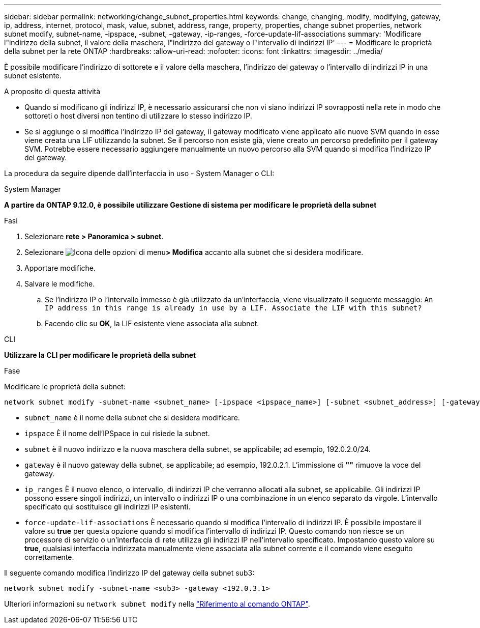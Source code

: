 ---
sidebar: sidebar 
permalink: networking/change_subnet_properties.html 
keywords: change, changing, modify, modifying, gateway, ip, address, internet, protocol, mask, value, subnet, address, range, property, properties, change subnet properties, network subnet modify, subnet-name, -ipspace, -subnet, -gateway, -ip-ranges, -force-update-lif-associations 
summary: 'Modificare l"indirizzo della subnet, il valore della maschera, l"indirizzo del gateway o l"intervallo di indirizzi IP' 
---
= Modificare le proprietà della subnet per la rete ONTAP
:hardbreaks:
:allow-uri-read: 
:nofooter: 
:icons: font
:linkattrs: 
:imagesdir: ../media/


[role="lead"]
È possibile modificare l'indirizzo di sottorete e il valore della maschera, l'indirizzo del gateway o l'intervallo di indirizzi IP in una subnet esistente.

.A proposito di questa attività
* Quando si modificano gli indirizzi IP, è necessario assicurarsi che non vi siano indirizzi IP sovrapposti nella rete in modo che sottoreti o host diversi non tentino di utilizzare lo stesso indirizzo IP.
* Se si aggiunge o si modifica l'indirizzo IP del gateway, il gateway modificato viene applicato alle nuove SVM quando in esse viene creata una LIF utilizzando la subnet. Se il percorso non esiste già, viene creato un percorso predefinito per il gateway SVM. Potrebbe essere necessario aggiungere manualmente un nuovo percorso alla SVM quando si modifica l'indirizzo IP del gateway.


La procedura da seguire dipende dall'interfaccia in uso - System Manager o CLI:

[role="tabbed-block"]
====
.System Manager
--
*A partire da ONTAP 9.12.0, è possibile utilizzare Gestione di sistema per modificare le proprietà della subnet*

.Fasi
. Selezionare *rete > Panoramica > subnet*.
. Selezionare image:icon_kabob.gif["Icona delle opzioni di menu"]*> Modifica* accanto alla subnet che si desidera modificare.
. Apportare modifiche.
. Salvare le modifiche.
+
.. Se l'indirizzo IP o l'intervallo immesso è già utilizzato da un'interfaccia, viene visualizzato il seguente messaggio:
`An IP address in this range is already in use by a LIF. Associate the LIF with this subnet?`
.. Facendo clic su *OK*, la LIF esistente viene associata alla subnet.




--
.CLI
--
*Utilizzare la CLI per modificare le proprietà della subnet*

.Fase
Modificare le proprietà della subnet:

....
network subnet modify -subnet-name <subnet_name> [-ipspace <ipspace_name>] [-subnet <subnet_address>] [-gateway <gateway_address>] [-ip-ranges <ip_address_list>] [-force-update-lif-associations <true>]
....
* `subnet_name` è il nome della subnet che si desidera modificare.
* `ipspace` È il nome dell'IPSpace in cui risiede la subnet.
* `subnet` è il nuovo indirizzo e la nuova maschera della subnet, se applicabile; ad esempio, 192.0.2.0/24.
* `gateway` è il nuovo gateway della subnet, se applicabile; ad esempio, 192.0.2.1. L'immissione di *""* rimuove la voce del gateway.
* `ip_ranges` È il nuovo elenco, o intervallo, di indirizzi IP che verranno allocati alla subnet, se applicabile. Gli indirizzi IP possono essere singoli indirizzi, un intervallo o indirizzi IP o una combinazione in un elenco separato da virgole. L'intervallo specificato qui sostituisce gli indirizzi IP esistenti.
* `force-update-lif-associations` È necessario quando si modifica l'intervallo di indirizzi IP. È possibile impostare il valore su *true* per questa opzione quando si modifica l'intervallo di indirizzi IP. Questo comando non riesce se un processore di servizio o un'interfaccia di rete utilizza gli indirizzi IP nell'intervallo specificato. Impostando questo valore su *true*, qualsiasi interfaccia indirizzata manualmente viene associata alla subnet corrente e il comando viene eseguito correttamente.


Il seguente comando modifica l'indirizzo IP del gateway della subnet sub3:

....
network subnet modify -subnet-name <sub3> -gateway <192.0.3.1>
....
Ulteriori informazioni su `network subnet modify` nella link:https://docs.netapp.com/us-en/ontap-cli/network-subnet-modify.html["Riferimento al comando ONTAP"^].

--
====